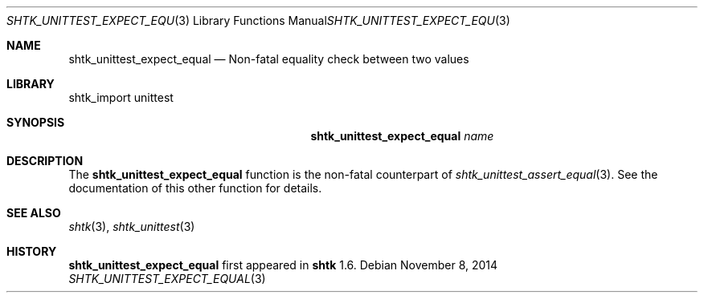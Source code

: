 .\" Copyright 2014 Google Inc.
.\" All rights reserved.
.\"
.\" Redistribution and use in source and binary forms, with or without
.\" modification, are permitted provided that the following conditions are
.\" met:
.\"
.\" * Redistributions of source code must retain the above copyright
.\"   notice, this list of conditions and the following disclaimer.
.\" * Redistributions in binary form must reproduce the above copyright
.\"   notice, this list of conditions and the following disclaimer in the
.\"   documentation and/or other materials provided with the distribution.
.\" * Neither the name of Google Inc. nor the names of its contributors
.\"   may be used to endorse or promote products derived from this software
.\"   without specific prior written permission.
.\"
.\" THIS SOFTWARE IS PROVIDED BY THE COPYRIGHT HOLDERS AND CONTRIBUTORS
.\" "AS IS" AND ANY EXPRESS OR IMPLIED WARRANTIES, INCLUDING, BUT NOT
.\" LIMITED TO, THE IMPLIED WARRANTIES OF MERCHANTABILITY AND FITNESS FOR
.\" A PARTICULAR PURPOSE ARE DISCLAIMED. IN NO EVENT SHALL THE COPYRIGHT
.\" OWNER OR CONTRIBUTORS BE LIABLE FOR ANY DIRECT, INDIRECT, INCIDENTAL,
.\" SPECIAL, EXEMPLARY, OR CONSEQUENTIAL DAMAGES (INCLUDING, BUT NOT
.\" LIMITED TO, PROCUREMENT OF SUBSTITUTE GOODS OR SERVICES; LOSS OF USE,
.\" DATA, OR PROFITS; OR BUSINESS INTERRUPTION) HOWEVER CAUSED AND ON ANY
.\" THEORY OF LIABILITY, WHETHER IN CONTRACT, STRICT LIABILITY, OR TORT
.\" (INCLUDING NEGLIGENCE OR OTHERWISE) ARISING IN ANY WAY OUT OF THE USE
.\" OF THIS SOFTWARE, EVEN IF ADVISED OF THE POSSIBILITY OF SUCH DAMAGE.
.Dd November 8, 2014
.Dt SHTK_UNITTEST_EXPECT_EQUAL 3
.Os
.Sh NAME
.Nm shtk_unittest_expect_equal
.Nd Non-fatal equality check between two values
.Sh LIBRARY
shtk_import unittest
.Sh SYNOPSIS
.Nm
.Ar name
.Sh DESCRIPTION
The
.Nm
function is the non-fatal counterpart of
.Xr shtk_unittest_assert_equal 3 .
See the documentation of this other function for details.
.Sh SEE ALSO
.Xr shtk 3 ,
.Xr shtk_unittest 3
.Sh HISTORY
.Nm
first appeared in
.Nm shtk
1.6.
